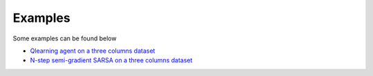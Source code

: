 Examples
========

Some examples can be found below

- `Qlearning agent on a three columns dataset <src/examples/qlearning_three_columns.py>`_
- `N-step semi-gradient SARSA on  a three columns dataset <src/examples/nstep_semi_grad_sarsa_three_columns.py>`_
